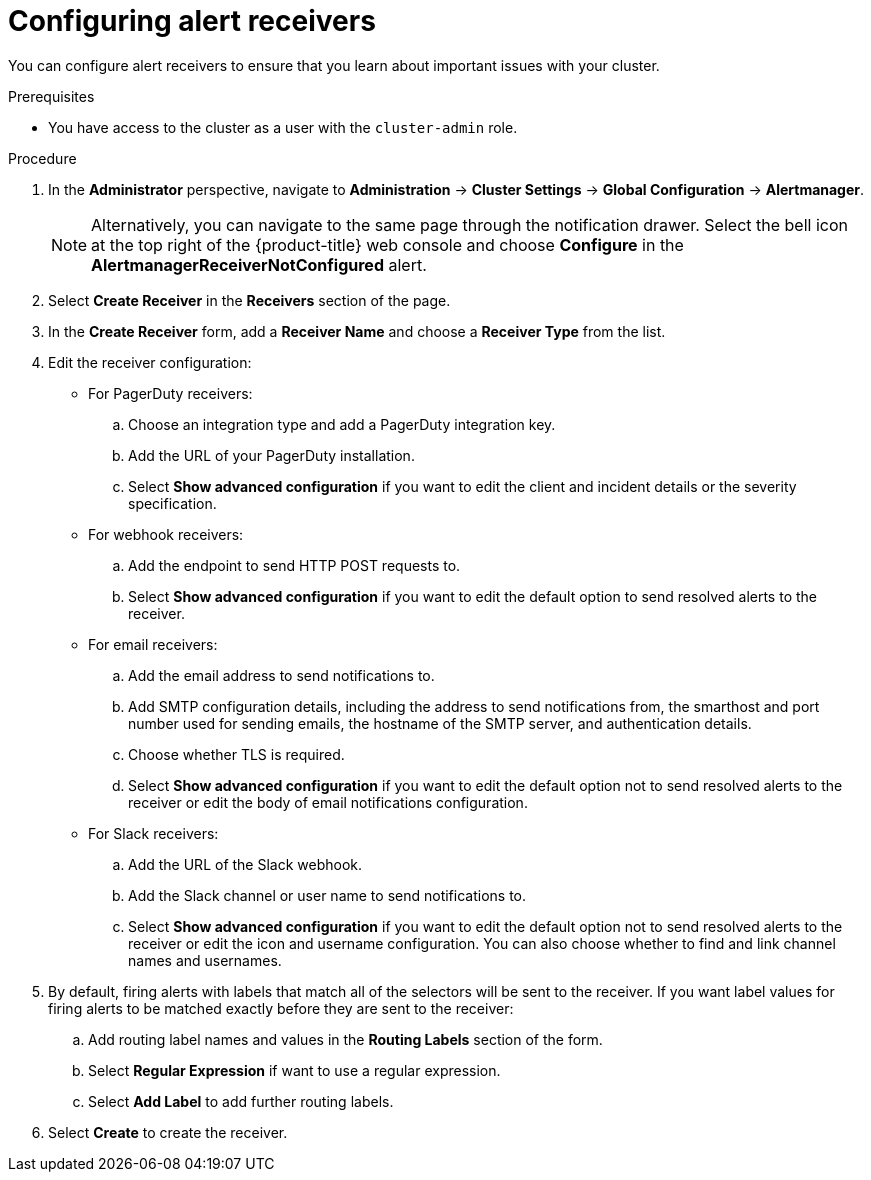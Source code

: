 // Module included in the following assemblies:
//
// * monitoring/managing-alerts.adoc
// * post_installation_configuration/configuring-alert-notifications.adoc

[id="configuring-alert-receivers_{context}"]
= Configuring alert receivers

[role="_abstract"]
You can configure alert receivers to ensure that you learn about important issues with your cluster.

.Prerequisites

* You have access to the cluster as a user with the `cluster-admin` role.

.Procedure

. In the *Administrator* perspective, navigate to *Administration* -> *Cluster Settings* -> *Global Configuration* -> *Alertmanager*.
+
[NOTE]
====
Alternatively, you can navigate to the same page through the notification drawer. Select the bell icon at the top right of the {product-title} web console and choose *Configure* in the *AlertmanagerReceiverNotConfigured* alert.
====

. Select *Create Receiver* in the *Receivers* section of the page.

. In the *Create Receiver* form, add a *Receiver Name* and choose a *Receiver Type* from the list.

. Edit the receiver configuration:
+
* For PagerDuty receivers:
+
.. Choose an integration type and add a PagerDuty integration key.
+
.. Add the URL of your PagerDuty installation.
+
.. Select *Show advanced configuration* if you want to edit the client and incident details or the severity specification.
+
* For webhook receivers:
+
.. Add the endpoint to send HTTP POST requests to.
+
.. Select *Show advanced configuration* if you want to edit the default option to send resolved alerts to the receiver.
+
* For email receivers:
+
.. Add the email address to send notifications to.
+
.. Add SMTP configuration details, including the address to send notifications from, the smarthost and port number used for sending emails, the hostname of the SMTP server, and authentication details.
+
.. Choose whether TLS is required.
+
.. Select *Show advanced configuration* if you want to edit the default option not to send resolved alerts to the receiver or edit the body of email notifications configuration.
+
* For Slack receivers:
+
.. Add the URL of the Slack webhook.
+
.. Add the Slack channel or user name to send notifications to.
+
.. Select *Show advanced configuration* if you want to edit the default option not to send resolved alerts to the receiver or edit the icon and username configuration. You can also choose whether to find and link channel names and usernames.

. By default, firing alerts with labels that match all of the selectors will be sent to the receiver. If you want label values for firing alerts to be matched exactly before they are sent to the receiver:
.. Add routing label names and values in the *Routing Labels* section of the form.
+
.. Select *Regular Expression* if want to use a regular expression.
+
.. Select *Add Label* to add further routing labels.

. Select *Create* to create the receiver.
